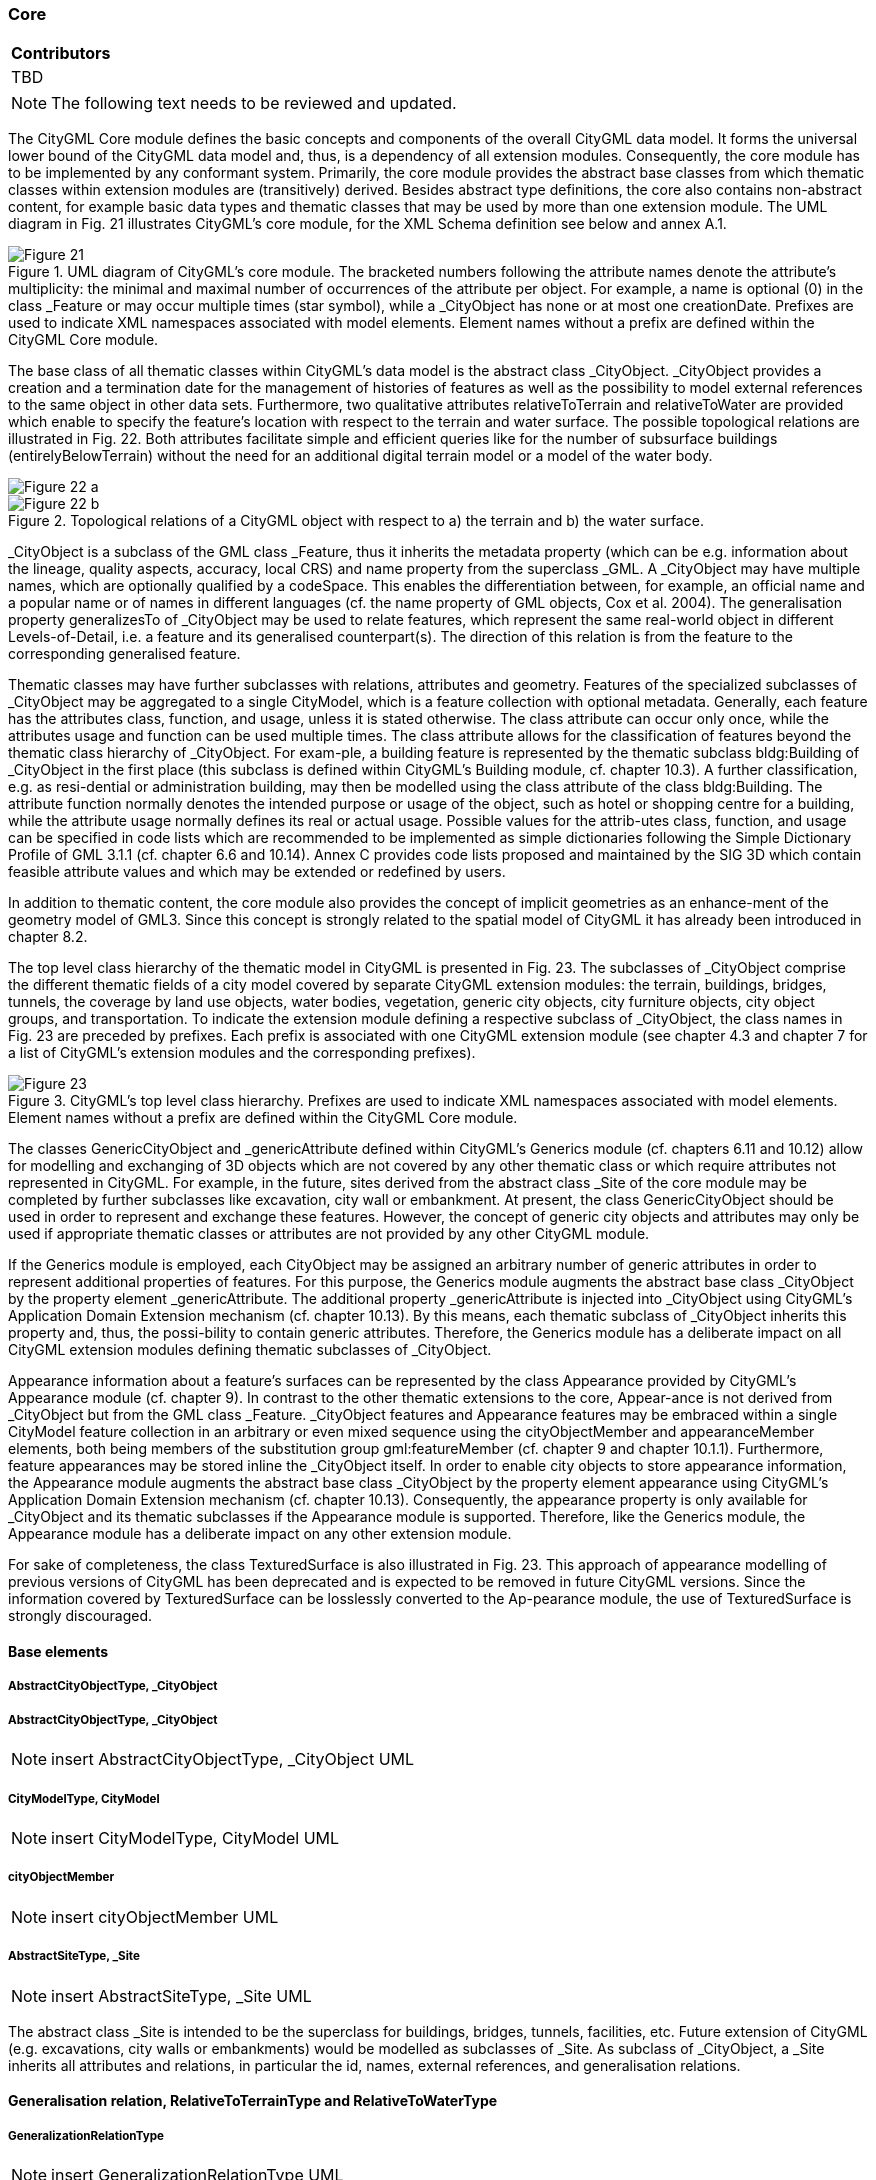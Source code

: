 [[ug_model_core_section]]
=== Core

|===
^|*Contributors*
|TBD
|===

NOTE: The following text needs to be reviewed and updated.

The CityGML Core module defines the basic concepts and components of the overall CityGML data model.  It forms the universal lower bound of the CityGML data model and, thus, is a dependency of all extension modules. Consequently, the core module has to be implemented by any conformant system. Primarily, the core module provides the abstract base classes from which thematic classes within extension modules are (transitively) derived. Besides abstract type definitions, the core also contains non-abstract content, for example basic data types and thematic classes that may be used by more than one extension module. The UML diagram in Fig. 21 illustrates CityGML’s core module, for the XML Schema definition see below and annex A.1.

[[figure-21]]
.UML diagram of CityGML’s core module. The bracketed numbers following the attribute names denote the attribute’s multiplicity: the minimal and maximal number of occurrences of the attribute per object. For example, a name is optional (0) in the class _Feature or may occur multiple times (star symbol), while a _CityObject has none or at most one creationDate. Prefixes are used to indicate XML namespaces associated with model elements. Element names without a prefix are defined within the CityGML Core module.
image::figures/Figure_21.png[]

The base class of all thematic classes within CityGML’s data model is the abstract class  _CityObject. _CityObject provides a creation and a termination date for the management of histories of features as well as the possibility to model external references to the same object in other data sets. Furthermore, two qualitative attributes relativeToTerrain and relativeToWater are provided which enable to specify the feature’s location with respect to the terrain and water surface. The possible topological relations are illustrated in Fig. 22. Both attributes facilitate simple and efficient queries like for the number of subsurface buildings (entirelyBelowTerrain) without the need for an additional digital terrain model or a model of the water body.

[[figure-22]]
image::figures/inwork/Figure_22_a.png[]
.Topological relations of a CityGML object with respect to a) the terrain and b) the water surface.
image::figures/inwork/Figure_22_b.png[]

_CityObject is a subclass of the GML class _Feature, thus it inherits the metadata property (which can be e.g. information about the lineage, quality aspects, accuracy, local CRS) and name property from the superclass _GML. A _CityObject may have multiple names, which are optionally qualified by a codeSpace. This enables the differentiation between, for example, an official name and a popular name or of names in different languages (cf. the name property of GML objects, Cox et al. 2004). The generalisation property generalizesTo of _CityObject may be used to relate features, which represent the same real-world object in different Levels-of-Detail, i.e. a feature and its generalised counterpart(s). The direction of this relation is from the feature to the corresponding generalised feature.

Thematic classes may have further subclasses with relations, attributes and geometry. Features of the specialized subclasses of _CityObject may be aggregated to a single CityModel, which is a feature collection with optional metadata. Generally, each feature has the attributes class, function, and usage, unless it is stated otherwise. The class attribute can occur only once, while the attributes usage and function can be used multiple times. The class attribute allows for the classification of features beyond the thematic class hierarchy of _CityObject. For exam-ple, a building feature is represented by the thematic subclass bldg:Building of _CityObject in the first place (this subclass is defined within CityGML’s Building module, cf. chapter 10.3). A further classification, e.g. as resi-dential or administration building, may then be modelled using the class attribute of the class bldg:Building. The attribute function normally denotes the intended purpose or usage of the object, such as hotel or shopping centre for a building, while the attribute usage normally defines its real or actual usage. Possible values for the attrib-utes class, function, and usage can be specified in code lists which are recommended to be implemented as simple dictionaries following the Simple Dictionary Profile of GML 3.1.1 (cf. chapter 6.6 and 10.14). Annex C provides code lists proposed and maintained by the SIG 3D which contain feasible attribute values and which may be extended or redefined by users.

In addition to thematic content, the core module also provides the concept of implicit geometries as an enhance-ment of the geometry model of GML3. Since this concept is strongly related to the spatial model of CityGML it has already been introduced in chapter 8.2.

The top level class hierarchy of the thematic model in CityGML is presented in Fig. 23. The subclasses of _CityObject comprise the different thematic fields of a city model covered by separate CityGML extension modules: the terrain, buildings, bridges, tunnels, the coverage by land use objects, water bodies, vegetation, generic city objects, city furniture objects, city object groups, and transportation. To indicate the extension module defining a respective subclass of _CityObject, the class names in Fig. 23 are preceded by prefixes. Each prefix is associated with one CityGML extension module (see chapter 4.3 and chapter 7 for a list of CityGML’s extension modules and the corresponding prefixes).

[[figure-23]]
.CityGML’s top level class hierarchy. Prefixes are used to indicate XML namespaces associated with model elements. Element names without a prefix are defined within the CityGML Core module.
image::figures/Figure_23.png[]

The classes GenericCityObject and _genericAttribute defined within CityGML’s Generics module (cf. chapters 6.11 and 10.12) allow for modelling and exchanging of 3D objects which are not covered by any other thematic class or which require attributes not represented in CityGML. For example, in the future, sites derived from the abstract class _Site of the core module may be completed by further subclasses like excavation, city wall or embankment. At present, the class GenericCityObject should be used in order to represent and exchange these features. However, the concept of generic city objects and attributes may only be used if appropriate thematic classes or attributes are not provided by any other CityGML module.

If the Generics module is employed, each CityObject may be assigned an arbitrary number of generic attributes in order to represent additional properties of features. For this purpose, the Generics module augments the abstract base class _CityObject by the property element _genericAttribute. The additional property _genericAttribute is injected into _CityObject using CityGML’s Application Domain Extension mechanism (cf. chapter 10.13). By this means, each thematic subclass of _CityObject inherits this property and, thus, the possi-bility to contain generic attributes. Therefore, the Generics module has a deliberate impact on all CityGML extension modules defining thematic subclasses of _CityObject.

Appearance information about a feature’s surfaces can be represented by the class Appearance provided by CityGML’s Appearance module (cf. chapter 9). In contrast to the other thematic extensions to the core, Appear-ance is not derived from _CityObject but from the GML class _Feature. _CityObject features and Appearance features may be embraced within a single CityModel feature collection in an arbitrary or even mixed sequence using the cityObjectMember and appearanceMember elements, both being members of the substitution group gml:featureMember (cf. chapter 9 and chapter 10.1.1). Furthermore, feature appearances may be stored inline the _CityObject itself. In order to enable city objects to store appearance information, the Appearance module augments the abstract base class _CityObject by the property element appearance using CityGML’s Application Domain Extension mechanism (cf. chapter 10.13). Consequently, the appearance property is only available for _CityObject and its thematic subclasses if the Appearance module is supported. Therefore, like the Generics module, the Appearance module has a deliberate impact on any other extension module.

For sake of completeness, the class TexturedSurface is also illustrated in Fig. 23. This approach of appearance modelling of previous versions of CityGML has been deprecated and is expected to be removed in future CityGML versions. Since the information covered by TexturedSurface can be losslessly converted to the Ap-pearance module, the use of TexturedSurface is strongly discouraged.

==== Base elements

===== AbstractCityObjectType, _CityObject

===== AbstractCityObjectType, _CityObject

NOTE: insert AbstractCityObjectType, _CityObject UML

===== CityModelType, CityModel

NOTE: insert CityModelType, CityModel UML

===== cityObjectMember

NOTE: insert cityObjectMember UML

===== AbstractSiteType, _Site

NOTE: insert AbstractSiteType, _Site UML

The abstract class _Site is intended to be the superclass for buildings, bridges, tunnels, facilities, etc. Future extension of CityGML (e.g. excavations, city walls or embankments) would be modelled as subclasses of _Site. As subclass of _CityObject, a _Site inherits all attributes and relations, in particular the id, names, external references, and generalisation relations.

==== Generalisation relation, RelativeToTerrainType and RelativeToWaterType

===== GeneralizationRelationType

NOTE: insert GeneralizationRelationType UML

===== RelativeToTerrainType, RelativeToWaterType

NOTE: insert RelativeToTerrainType, RelativeToWaterType UML

==== External references

An ExternalReference defines a hyperlink from a _CityObject to a corresponding object in another information system, for example in the German cadastre (ALKIS), the German topographic information system (ATKIS), or the OS MasterMap®. The reference consists of the name of the external information system, represented by an URI, and the reference of the external object, given either by a string or by an URI. If the informationSystem element is missing in the ExternalReference, the ExternalObjectReference must be an URI.

===== ExternalReferenceType, ExternalObjectReferenceType

NOTE: insert ExternalReferenceType, ExternalObjectReferenceType UML

==== Address information

The CityGML core module provides the means to represent address information of real-world features within virtual city models. Since not every real-world feature is assigned an address, a correspondent address property is not defined for the base class _CityObject, but has to be explicitly modelled for a thematic subclass. For example, the building model declares address properties for its classes _AbstractBuilding and Door. Both classes are referencing the corresponding data types of the core module to represent address information (cf. chapter 10.3).

Addresses are modelled as GML features having one xalAddress property and an optional multiPoint property. For example, for a building feature the multiPoint property allows for the specification of the exact positions of the building entrances that are associated with the corresponding address. The point coordinates can be 2D or 3D. Modelling addresses as features has the advantage that GML3’s method of representing features by refer-ence (using XLinks) can be applied. This means, that addresses might be bundled as an address FeatureCollec-tion that is stored within an external file or that can be served by an external Web Feature Service. The address property elements within the CityGML file then would not contain the address information inline but only references to the corresponding external features.

The address information is specified using the xAL address standard issued by the OASIS consortium (OASIS 2003), which provides a generic schema for all kinds of international addresses. Therefore, child elements of the xalAddress property of Address have to be structured according to the OASIS xAL schema.

===== AddressPropertyType, AddressType, Address

NOTE: insert AddressPropertyType, AddressType, Address UML

The following two excerpts of a CityGML dataset contain examples for the representation of German and British addresses in xAL. The address information is attached to building objects (bldg:Building) according to the CityGML Building module (cf. chapter 10.3). Generally, if a CityGML instance document contains address information, the namespace prefix “xAL” should be declared in the root element and must refer to “urn:oasis:names:tc:ciq:xsdschema:xAL:2.0”. An example showing a complete CityGML dataset including a building with an address element is provided in annex G.1.

NOTE: insert examples here if appropriate.

